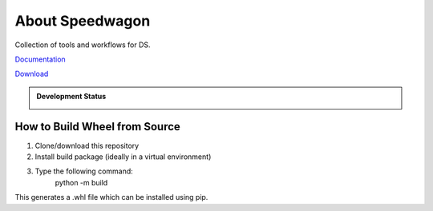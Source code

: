 About Speedwagon
================

Collection of tools and workflows for DS.


`Documentation <https://www.library.illinois.edu/dccdocs/speedwagon/>`_

`Download <https://jenkins.library.illinois.edu/nexus/service/rest/repository/browse/prescon-dist/speedwagon/>`_

.. admonition:: Development Status

    .. container::

        .. image:: https://img.shields.io/badge/License-UIUC%20License-green.svg?label=License
           :target: https://otm.illinois.edu/disclose-protect/illinois-open-source-license

        .. image:: https://jenkins.library.illinois.edu/buildStatus/icon?job=OpenSourceProjects/Speedwagon/master
           :target: https://jenkins.library.illinois.edu/job/OpenSourceProjects/job/Speedwagon/job/master/

        .. image:: https://img.shields.io/jenkins/coverage/api/https/jenkins.library.illinois.edu/job/OpenSourceProjects/job/Speedwagon/job/master
           :alt: Jenkins Coverage
           :target: https://jenkins.library.illinois.edu/job/OpenSourceProjects/job/Speedwagon/job/master/coverage/

How to Build Wheel from Source
------------------------------

1) Clone/download this repository
2) Install build package (ideally in a virtual environment)
3) Type the following command:
    python -m build

This generates a .whl file which can be installed using pip.
